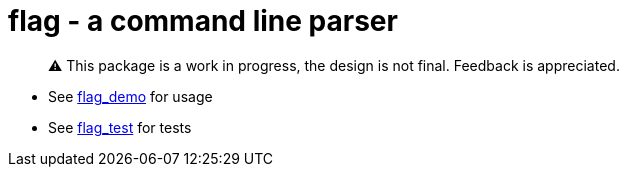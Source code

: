= flag - a command line parser

> ⚠️ This package is a work in progress, the design is not final. Feedback is appreciated.

* See https://github.com/leidegre/odin-pkg/tree/master/flag_demo[flag_demo] for usage
* See https://github.com/leidegre/odin-pkg/tree/master/flag_test[flag_test] for tests